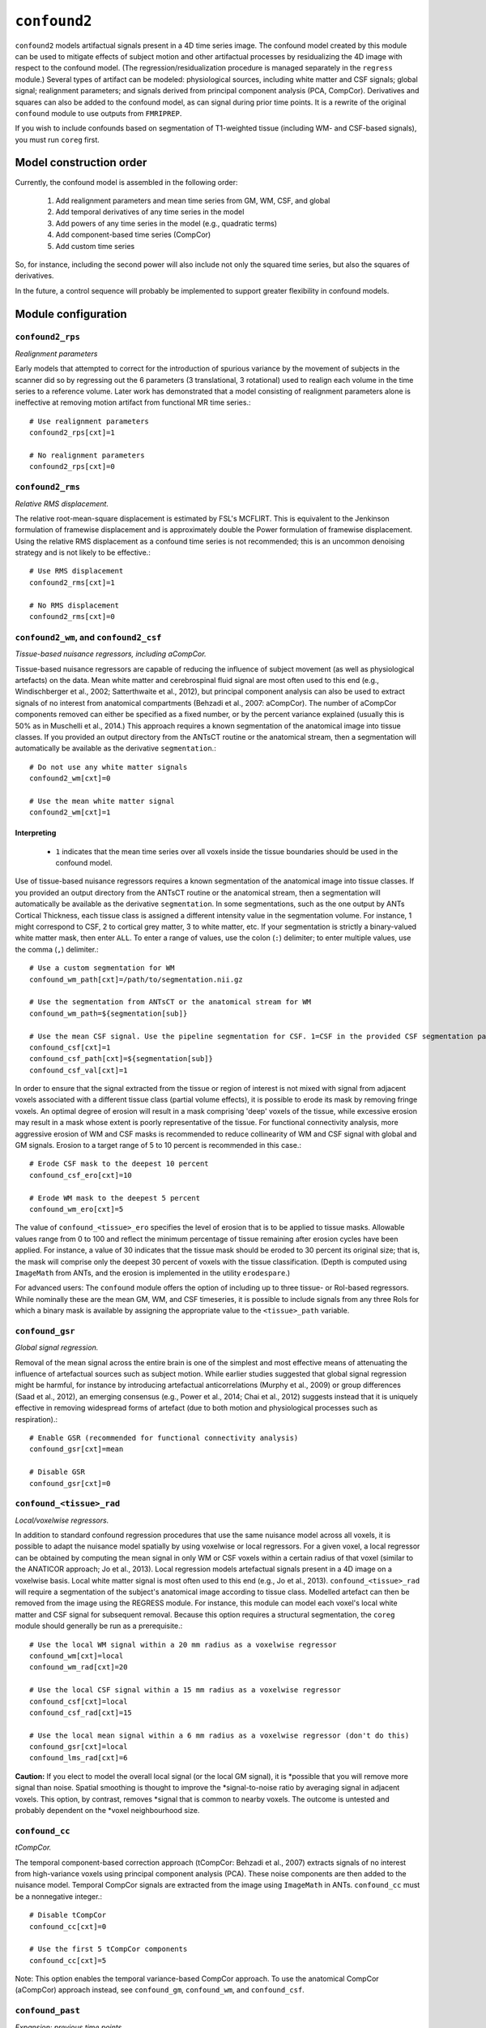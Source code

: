 .. _confound:

``confound2``
======================================

``confound2`` models artifactual signals present in a 4D time series image. The confound model
created by this module can be used to mitigate effects of subject motion and other artifactual
processes by residualizing the 4D image with respect to the confound model. (The
regression/residualization procedure is managed separately in the ``regress`` module.) Several
types of artifact can be modeled: physiological sources, including white matter and CSF signals;
global signal; realignment parameters; and signals derived from principal component analysis (PCA,
CompCor). Derivatives and squares can also be added to the confound model, as can signal during
prior time points. It is a rewrite of the original ``confound`` module to use outputs from
``FMRIPREP``.

If you wish to include confounds based on segmentation of T1-weighted tissue (including WM- and
CSF-based signals), you must run ``coreg`` first.

Model construction order
----------------------------

Currently, the confound model is assembled in the following order:

  1. Add realignment parameters and mean time series from GM, WM, CSF, and global
  2. Add temporal derivatives of any time series in the model
  3. Add powers of any time series in the model (e.g., quadratic terms)
  4. Add component-based time series (CompCor)
  5. Add custom time series

So, for instance, including the second power will also include not only the squared time series,
but also the squares of derivatives.

In the future, a control sequence will probably be implemented to support greater flexibility in
confound models.

Module configuration
----------------------

``confound2_rps``
^^^^^^^^^^^^^^^^^

*Realignment parameters*

Early models that attempted to correct for the introduction of spurious variance by the movement of
subjects in the scanner did so by regressing out the 6 parameters (3 translational, 3 rotational)
used to realign each volume in the time series to a reference volume. Later work has demonstrated
that a model consisting of realignment parameters alone is ineffective at removing motion artifact
from functional MR time series.::

  # Use realignment parameters
  confound2_rps[cxt]=1

  # No realignment parameters
  confound2_rps[cxt]=0

``confound2_rms``
^^^^^^^^^^^^^^^^^

*Relative RMS displacement.*

The relative root-mean-square displacement is estimated by FSL's MCFLIRT. This is equivalent to the
Jenkinson formulation of framewise displacement and is approximately double the Power formulation
of framewise displacement. Using the relative RMS displacement as a confound time series is not
recommended; this is an uncommon denoising strategy and is not likely to be effective.::

  # Use RMS displacement
  confound2_rms[cxt]=1

  # No RMS displacement
  confound2_rms[cxt]=0

``confound2_wm``, and ``confound2_csf``
^^^^^^^^^^^^^^^^^^^^^^^^^^^^^^^^^^^^^^^^^^^^^^^^^^^^^^^^

*Tissue-based nuisance regressors, including aCompCor.*

Tissue-based nuisance regressors are capable of reducing the influence of subject movement (as well
as physiological artefacts) on the data. Mean white matter and cerebrospinal fluid signal are most
often used to this end (e.g., Windischberger et al., 2002; Satterthwaite et al., 2012), but
principal component analysis can also be used to extract signals of no interest from anatomical
compartments (Behzadi et al., 2007: aCompCor).  The number of aCompCor components removed can either
be specified as a fixed number, or by the percent variance explained (usually this is 50%  as in
Muschelli et al., 2014.)  This approach requires a known segmentation of the
anatomical image into tissue classes. If you provided an output directory from the ANTsCT routine
or the anatomical stream, then a segmentation will automatically be available as the derivative
``segmentation``.::

  # Do not use any white matter signals
  confound2_wm[cxt]=0

  # Use the mean white matter signal
  confound2_wm[cxt]=1


Interpreting
~~~~~~~~~~~~~~

 * ``1`` indicates that the mean time series over all voxels inside the tissue boundaries
   should be used in the confound model.

Use of tissue-based nuisance regressors requires a known segmentation of the anatomical image into
tissue classes. If you provided an output directory from the ANTsCT routine or the anatomical
stream, then a segmentation will automatically be available as the derivative ``segmentation``. In
some segmentations, such as the one output by ANTs Cortical Thickness, each tissue class is
assigned a different intensity value in the segmentation volume. For instance, 1 might correspond
to CSF, 2 to cortical grey matter, 3 to white matter, etc. If your segmentation is strictly a
binary-valued white matter mask, then enter ``ALL``. To enter a range of values, use the colon
(``:``) delimiter; to enter multiple values, use the comma (``,``) delimiter.::

  # Use a custom segmentation for WM
  confound_wm_path[cxt]=/path/to/segmentation.nii.gz

  # Use the segmentation from ANTsCT or the anatomical stream for WM
  confound_wm_path=${segmentation[sub]}

  # Use the mean CSF signal. Use the pipeline segmentation for CSF. 1=CSF in the provided CSF segmentation path.
  confound_csf[cxt]=1
  confound_csf_path[cxt]=${segmentation[sub]}
  confound_csf_val[cxt]=1

In order to ensure that the signal extracted from the tissue or region of interest is not mixed
with signal from adjacent voxels associated with a different tissue class (partial volume effects),
it is possible to erode its mask by removing fringe voxels. An optimal degree of erosion will
result in a mask comprising 'deep' voxels of the tissue, while excessive erosion may result in a
mask whose extent is poorly representative of the tissue. For functional connectivity analysis,
more aggressive erosion of WM and CSF masks is recommended to reduce collinearity of WM and CSF
signal with global and GM signals. Erosion to a target range of 5 to 10 percent is recommended in
this case.::

  # Erode CSF mask to the deepest 10 percent
  confound_csf_ero[cxt]=10

  # Erode WM mask to the deepest 5 percent
  confound_wm_ero[cxt]=5

The value of ``confound_<tissue>_ero`` specifies the level of erosion that is to be applied to
tissue masks. Allowable values range from 0 to 100 and reflect the minimum percentage of tissue
remaining after erosion cycles have been applied. For instance, a value of 30 indicates that the
tissue mask should be eroded to 30 percent its original size; that is, the mask will comprise only
the deepest 30 percent of voxels with the tissue classification. (Depth is computed using
``ImageMath`` from ANTs, and the erosion is implemented in the utility ``erodespare``.)

For advanced users: The ``confound`` module offers the option of including up to three tissue- or
RoI-based regressors. While nominally these are the mean GM, WM, and CSF timeseries, it is possible
to include signals from any three RoIs for which a binary mask is available by assigning the
appropriate value to the ``<tissue>_path`` variable.

``confound_gsr``
^^^^^^^^^^^^^^^^^

*Global signal regression.*

Removal of the mean signal across the entire brain is one of the simplest and most effective means
of attenuating the influence of artefactual sources such as subject motion. While earlier studies
suggested that global signal regression might be harmful, for instance by introducing artefactual
anticorrelations (Murphy et al., 2009) or group differences (Saad et al., 2012), an emerging
consensus (e.g., Power et al., 2014; Chai et al., 2012) suggests instead that it is uniquely
effective in removing widespread forms of artefact (due to both motion and physiological processes
such as respiration).::

  # Enable GSR (recommended for functional connectivity analysis)
  confound_gsr[cxt]=mean

  # Disable GSR
  confound_gsr[cxt]=0

``confound_<tissue>_rad``
^^^^^^^^^^^^^^^^^^^^^^^^^^^

*Local/voxelwise regressors.*

In addition to standard confound regression procedures that use the same nuisance model across all
voxels, it is possible to adapt the nuisance model spatially by using voxelwise or local
regressors. For a given voxel, a local regressor can be obtained by computing the mean signal in
only WM or CSF voxels within a certain radius of that voxel (similar to the ANATICOR approach; Jo
et al., 2013). Local regression models artefactual signals present in a 4D image on a voxelwise
basis. Local white matter signal is most often used to this end (e.g., Jo et al., 2013).
``confound_<tissue>_rad`` will require a segmentation of the subject's anatomical image according
to tissue class. Modelled artefact can then be removed from the image using the REGRESS module. For
instance, this module can model each voxel's local white matter and CSF signal for subsequent
removal. Because this option requires a structural segmentation, the ``coreg`` module should
generally be run as a prerequisite.::

  # Use the local WM signal within a 20 mm radius as a voxelwise regressor
  confound_wm[cxt]=local
  confound_wm_rad[cxt]=20

  # Use the local CSF signal within a 15 mm radius as a voxelwise regressor
  confound_csf[cxt]=local
  confound_csf_rad[cxt]=15

  # Use the local mean signal within a 6 mm radius as a voxelwise regressor (don't do this)
  confound_gsr[cxt]=local
  confound_lms_rad[cxt]=6

**Caution:** If you elect to model the overall local signal (or the local GM signal), it is
*possible that you will remove more signal than noise. Spatial smoothing is thought to improve the
*signal-to-noise ratio by averaging signal in adjacent voxels. This option, by contrast, removes
*signal that is common to nearby voxels. The outcome is untested and probably dependent on the
*voxel neighbourhood size.

``confound_cc``
^^^^^^^^^^^^^^^^

*tCompCor.*

The temporal component-based correction approach (tCompCor: Behzadi et al., 2007) extracts signals
of no interest from high-variance voxels using principal component analysis (PCA). These noise
components are then added to the nuisance model. Temporal CompCor signals are extracted from the
image using ``ImageMath`` in ANTs. ``confound_cc`` must be a nonnegative integer.::

  # Disable tCompCor
  confound_cc[cxt]=0

  # Use the first 5 tCompCor components
  confound_cc[cxt]=5

Note: This option enables the temporal variance-based CompCor approach. To use the anatomical
CompCor (aCompCor) approach instead, see ``confound_gm``, ``confound_wm``, and ``confound_csf``.

``confound_past``
^^^^^^^^^^^^^^^^^^

*Expansion: previous time points.*

Including forward-shifted realignment and nuisance timeseries in the nuisance model (Friston et
al., 1996) provides a means of factoring in the subject's history of motion and for the lingering
effects of motion, which may persist for upwards of 10 seconds following motion itself.
``confound_past`` must be a nonnegative integer.::

  # Include no previous time points
  confound_past[cxt]=0

  # Include previous time point
  confound_past[cxt]=1

  # Include previous 2 time points
  confound_past[cxt]=2

Note: Do not include both previous time points (``confound_past``) and temporal derivatives
(``confound_dx``) in the same model. Together with the original time series, they form a collinear
triple, which will result in an overspecified model. That is to say, for a time series T, its
temporal derivative D, and previous/shifted time series P,

D + P = T

``confound_dx``
^^^^^^^^^^^^^^^^^

*Expansion: temporal derivatives.*

Temporal derivatives of motion parameters encode the relative displacement of the brain from one
volume of a timeseries to the next; they are used in major confound models (e.g., Satterthwaite et
al., 2012). ``confound_dx`` must be a nonnegative integer.::

  # Include no temporal derivatives
  confound_past[cxt]=0

  # Include first temporal derivative
  confound_past[cxt]=1

  # Include first and second temporal derivatives
  confound_past[cxt]=2

Note: Do not include both previous time points (``confound_past``) and temporal derivatives
(``confound_dx``) in the same model. Together with the original time series, they form a collinear
triple, which will result in an overspecified model. That is to say, for a time series T, its
temporal derivative D, and previous/shifted time series P,

D + P = T

``confound_sq``
^^^^^^^^^^^^^^^^^

*Expansion: powers (quadratic, cubic, quartic, etc.).*

In addition to the first power of each confound, you may elect to include higher powers to account
for potential noise that is proportional to squares or higher powers of motion parameters and
nuisance regressors.::

  # First power only
  confound_sq[cxt]=1

  # First power and quadratic expansion
  confound_sq[cxt]=2

  # First power, quadratic and cubic expansions
  confound_sq[cxt]=3

``confound_custom``
^^^^^^^^^^^^^^^^^^^^

*Custom regressors.*

In addition to regressors generated from the image data, custom regressors can be added to the
nuisance model. For instance, these might include respiratory traces convolved with an appropriate
response function or estimates of task-driven activity. Custom regressors should be formatted as a
matrix with regressor time series in columns and time points/frames in rows.::

  # No custom regressors
  confound_custom[cxt]=

  # Include a custom regressor file
  confound_custom[cxt]=/path/to/custom/file.1D

  # Include custom regressors in multiple files
  confound_custom[cxt]=/path/tocustom/file_1.1D,/path/to/custom/file_2.1D


``confound_rerun``
^^^^^^^^^^^^^^^^^^^

Ordinarily, each module will detect whether a particular analysis has run to completion before
beginning it. If re-running is disabled, then the module will immediately skip to the next stage of
analysis. Otherwise, any completed analyses will be repeated.If you change the run parameters, you
should rerun any modules downstream of the change.::

  # Skip processing steps if the pipeline detects the expected output
  confound_rerun[cxt]=0

  # Repeat all processing steps
  confound_rerun[cxt]=1

``confound_cleanup``
^^^^^^^^^^^^^^^^^^^^^^

Modules often produce numerous intermediate temporary files and images during the course of an
analysis. In many cases, these temporary files are undesirable and unnecessarily consume disk
space. If cleanup is enabled, any files stamped as temporary will be deleted when a module
successfully runs to completion. If a module fails to detect the output that it expects, then
temporary files will be retained to facilitate error diagnosis.::

  # Remove temporary files
  confound_cleanup[cxt]=1

  # Retain temporary files
  confound_cleanup[cxt]=0

Example configuration: 36-parameters model
^^^^^^^^^^^^^^^^^^^^^^^^^^^^^^^^^^^^^^^^^^^^

The 36-parameter confound model includes 6 realignment parameters, mean WM and CSF time series, and
global signal regression (9 parameters). Additionally, the 36-parameter model includes temporal
derivatives of these 9 time series (+9) and squares of the original 9 parameters and of their
temporal derivatives (+18) for a total of 36 parameters. As an illustrative example for
``confound`` module configuration, the variable settings for configuring a 36-parameter model are
shown here. The example configuration uses a standard 6-class segmentation, such as that output by
the ANTs Cortical Thickness pipeline when provided appropriate priors.::

  confound_rp[cxt]=1
  confound_rms[cxt]=0
  confound_gm[cxt]=0
  confound_gm_path[cxt]=${segmentation[sub]}
  confound_gm_val[cxt]=2,4
  confound_gm_ero[cxt]=5
  confound_gm_rad[cxt]=0
  confound_wm[3]=mean
  confound_wm_path[cxt]=${segmentation[sub]}
  confound_wm_val[cxt]=3
  confound_wm_ero[cxt]=5
  confound_wm_rad[cxt]=8
  confound_csf[3]=mean
  confound_csf_path[cxt]=${segmentation[sub]}
  confound_csf_val[cxt]=1
  confound_csf_ero[cxt]=5
  confound_csf_rad[cxt]=0
  confound_gsr[cxt]=mean
  confound_lms_rad[cxt]=0
  confound_cc[cxt]=0
  confound_past[cxt]=0
  confound_dx[cxt]=1
  confound_sq[cxt]=2
  confound_custom[cxt]=
  confound_rerun[cxt]=0
  confound_cleanup[cxt]=1
